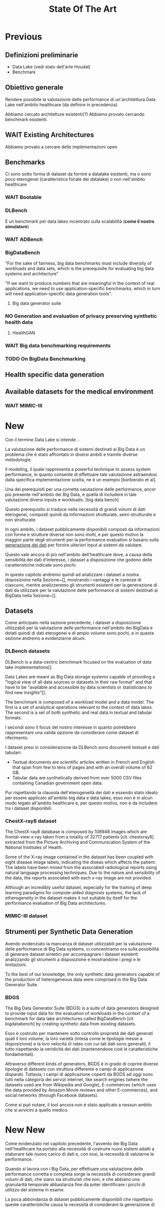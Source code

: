 #+title: State Of The Art
* Previous
** Definizioni preliminarie
- Data Lake (vedi stato dell'arte Houdal)
- Benchmark

** Obiettivo generale
Rendere possibile la valutazione delle performance di un'architettura Data Lake nell'ambito healthcare (da definire in precedenza).

Abbiamo cercato architetture esistenti(?)
Abbiamo provato cercando benchmark esistenti.

** WAIT Existing Architectures
Abbiamo provato a cercare delle implementazioni open

** Benchmarks
Ci sono sotto forma di dataset da fornire a datalake esistenti, ma o sono poco eterogenei (caratteristica focale dei datalake) o non nell'ambito healthcare

*** WAIT Bootable

*** DLBench
È un benchmark per data lakes incentrato sulla scalabilità (*come il nostro simulatore*)
# Potremmo definire il nostro lavoro in questo contesto, come parte di un benchmark più grande incentrato sulla scalabilità (?).

*** WAIT ADBench

*** BigDataBench
"For the sake of fairness, big data benchmarks must include diversity of workloads and data sets, which is the prerequisite for evaluating big data systems and architecture"

"If we want to produce numbers that are meaningful in the context of real applications, we need to use application-specific benchmarks, which in turn will need application-specific data generation tools".

**** Big data generator suite

*** NO Generation and evaluation of privacy preserving synthetic health data

**** HealthGAN

*** WAIT Big data benchmarking requirements

*** TODO On BigData Benchmarking

** Health specific data generation


** Available datasets for the medical environment

*** WAIT MIMIC-III

* New
# Preliminary term explanations
Con il termine Data Lake si intende ..

La valutazione delle performance di sistemi destinati ai Big Data è un problema che è stato affrontato in diversi ambiti e tramite diverse metodologie.
# %#TODO: descrivi data lakes e big data
Il modeling, il quale rappresenta a powerful technique to assess system performance, in quanto consente di effettuare tale valutazione astraendosi dalla specifica implementazione scelta, ne è un esempio [barbierato et al].
# %#TODO: cit barbierato et al

Una dei prerequisiti per una corretta valutazione delle performance, ancor più presente nell'ambito dei Big Data, è quella di includere in tale valutazione diversi inputs e workloads. [big data bench]
# %#TODO: cit bigdatabence
# Più in particolare, essendo il problema incentrato sulla valutazione di strutture destinate ad ospitare Data Lakes, tale necessità si accompagna a quella di utilizzare data sets _eterogenei_, che coprano quindi informazioni strutturate, semi-strutturate e non strutturate.
Questo prerequisito si traduce nella necessità di grandi volumi di dati eterogenei, composti quindi da informazioni strutturate, semi-strutturate e non strutturate.

In ogni ambito, i dataset pubblicamente disponibili composti da informazioni con forme e strutture diverse non sono molti, e per questo motivo la maggior parte degli strumenti per la performance evaluation si basano sulla _generazione dei dati_ per fornire ulteriori input ai sistemi da valutare.

Questo vale ancora di più nell'ambito dell'healthcare dove, a causa della sensibilità dei dati d'interesse, i dataset a disposizione che godono delle caratteristiche indicate sono pochi.

In questo capitolo andremo quindi ad analizzare i dataset a nostra disposizione nella Sezione~[], mostrando i vantaggi e le carenze di ciascuno, mentre analizzeremo gli strumenti esistenti per la generazione di dati da utilizzare per la valutazione delle performance di sistemi destinati ai BigData nella Sezione~[].

** Datasets
Come anticipato nella sezione precedente, i dataset a disposizione utilizzabili per la valutazione delle performance nell'ambito dei BigData e dotati quindi di dati eterogenei e di ampio volume sono pochi, e in questa sezione andremo a evidenziarne alcuni.

*** DLBench datasets
DLBench is a data-centric benchmark focused on the evaluation of data lake implementations[].
# %#TODO: citazione DLBench

Data Lakes are meant as Big Data storage systems capable of providing a "logical view of all data sources or datasets in their raw format" and that have to be "available and accessible by data scientists or statisticians to find new insights"[].
# %#TODO: citazione the next information architecture evolution: The data lake wave.

The benchmark is composed of a workload model and a data model.
The first is a set of analytical operations relevant to the context of data lakes.
The second is a set of both synthetic and real data in textual and tabular formats.

I secondi sono il focus del nostro interesse in quanto potrebbero rappresentare una valida opzione da considerare come dataset di riferimento.

I dataset presi in considerazione da DLBench sono documenti testuali e dati tabulari:
- Textual documents are scientific articles written in French and English that span from few to tens of pages and with an overall volume of 62 GB.
- Tabular data are synthetically derived from over 5000 CSV files containing Canadian government open data.

Pur rispettando la clausola dell'eterogeneità dei dati e essendo stato ideato per essere applicato all'ambito big data e data lakes, esso non è in alcun modo legato all'ambito healthcare e, per questo motivo, non è da includere tra i dataset disponibili.

*** ChestX-ray8 dataset
The ChestX-ray8 database is composed by 108948 images which are frontal-view x-ray taken from a totality of 32717 patients [cit. chestxray8] extracted from the Picture Archiving and Communication System of the National Institutes of Health.
# %#!TODO: cit chestx-ray8
Some of the X-ray image contained in the dataset has been coupled with eight disease image labels, indicating the diseas which affects the patient.
The labels have been mined from the associated radiological reports using natural language processing techniques.
Due to the nature and sensibility of the data, the reports associated with each x-ray image are not provided.

Although an incredibly useful dataset, expecially for the training of deep learning paradigms for compute-aided diagnosis systems, the lack of etherogeneity in the dataset makes it not suitable by itself for the performance evaluation of Big Data architectures.

*** MIMIC-III dataset

** Strumenti per Synthetic Data Generation
Avendo evidenziato la mancanza di dataset utilizzabili per la valutazione delle performance di Big Data systems, ci concentriamo ora sulla possibilità di generare dataset sintetici per accompagnare i dataset esistenti analizzando gli strumenti a disposizione e mostrandone i pregi e le limitazioni.

To the best of our knowledge, the only synthetic data generators capable of the production of heterogeneous data were comprised in the Big Data Generator Suite.

*** BDGS
The Big Data Generator Suite (BDGS) is a suite of data generators designed to provide input data for the evaluation of workloads in the context of a benchmark for data lake architectures called BigDataBench [cit bigdatabench] by creating synthetic data from existing datasets.

Esso è costruito per mantenere sotto controllo proprietà dei dati generati quali il loro volume, la loro varietà (intesa come le tipologie messe a disposizione) e la loro velocità (il rateo con cui tali dati sono generati), il tutto rispettando la veridicità dei dati (mantenendone cioè le caratteristiche fondamentali).

Attraverso different kinds of generators, BGDS è in grado di coprire diverse tipologie di datasets con struttura differente e campi di applicazione disparati.
Tuttavia, i campi di applicazione coperti da BGDS ad oggi sono tutti nella categoria dei servizi internet, like search engines (where the datasets used are from Wikipedia and Google), E-commerces (which uses the data provided by Amazon Movie reviews and other E-commerces), and social networks (through Facebook datasets).

Come si può notare, il tool ancora non è stato applicato a nessun ambito che si avvicini a quello medico.

# *** HealthGAN (& medGAN)
# HealthGAN is a data generation tool geared towards the generation of synthetic health-related data.

# As the name implies, it is based on Generative Adversarial Networks, an emerging technique for unsupervised learning commonly used for image synthesis and editing[cit Generative Adversarial Networks].
# # %#TODO: cit generative adversarial

# The reference dataset used for the generation of data is MIMIC-III, a publicly available dataset consisting of the medical records of multiple intensive care unit patients.[cit mimic]
# # %#TODO: cit mimic-III

# It was applied on different case studies, such as:
# - Education, for which the generator was used to produce synthetic datasets for the students of the Rensselaer Polytechnic Institute, that had to create a model capable of predicting the mortality for 20000 synthetic test patients records.
# - Research, in which the synthetic data generated by HealthGAN was used to reproduce the results of three research studies performed on MIMIC-III (namely "the impact of race on ICU mortality"[?], the "mortality of elderly patients in ICU"[?] and "mortality of Acute Kidney Injury"[?]).

# The limitation of the tool in the setting of performance evaluation is evident if we consider its outputs; the GAN, in fact, only generates a single health record per patient and, thus, is not representative of real medical records.

# For this reason, it cannot be used for our performance evvaluation purposes.

# **** Genera dati completi
# **** Non è rappresentativa in quanto genera un solo record per paziente [cit synthetic event time series]
# **** Anche lui è basato su MIMIC-III

* New New
# TODO: intro
Come evidenziato nel capitolo precedente, l'avvento dei Big Data nell'healthcare ha portato alla necessità di costruire nuovi sistemi adatti a elaborare tale nuovo carico di dati e, con essi, la necessità di valutarne le performance.

# Tuttavia, la valutazione delle performance di tali sistemi e l'assessment delle architetture necessarie per implementarli è reso difficoltoso dalla natura sensibile dei dati trattati, che quindi non possono essere facilmente reperiti per caratterizzare il carico di lavoro che il sistema dovrà supportare.

Quando si lavora con i Big Data, per effettuare una valutazione delle performance corretta e completa sorge la necessità di considerare grandi volumi di dati, che siano sia strutturati che non, e che abbiano una granularità temporale abbastanza fine da poter identificare i picchi di utilizzo del sistema in esame.

La poca abbondanza di dataset pubblicamente disponibili che rispettano queste caratteristiche causa la necessità di considerare la generazione di dati sintetici per effettuare tale valutazione.

In questo capitolo andremo quindi evidenziare, nella Sezione~[], i generatori presenti nella letteratura per l'ambito in esame.

Dato che ogni generatore di dati sintetici deve essere basato su un dataset esistente per garantire la veridicità dei dati generati, andremo anche ad analizzare i dataset disponibili nella letteratura nella Sezione~[].
Le features ricercate per questi dataset sono:
\begin{itemize}
    \item L'eterogeneità dei dati, intesa come la necessità di contenere dati strutturati, parzialmente strutturati e non strutturati.
    \item Un alto livello di granularità temporale, inteso come la necessità di analizzare eventi che avvengono anche in intervalli di tempo abbastanza brevi.
    \item Un volume di dati abbastanza grande da permettere di rendere il simulatore realistico.
\end{itemize}

** Dataset
Nella letteratura, i dataset pubblicamente disponibili con le caratteristiche ricercate sono molto pochi.

Il primo dataset considerato è stato il New Zealand National Minimal dataset, una "collection of public and private hospital discharge information, including clinical information, for inpatients and day patients" [].
Per quanto rispettasse la richiesta del volume, coprendo le degenze di tutti i pazienti degli ospedali pubblici neozelandesi dal 1993, esso non è stato ritenuto abbastanza granulare per gli scopi presentati (non contiene le osservazioni raccolte sui pazienti durante la loro degenza ma solo le informazioni registrate durante il discharge) e non abbastanza eterogeneo (contenendo solo dati tabulari).
# TODO cit new zealand national minimal dataset

Un altro dataset considerato per l'analisi è stato il dataset ChestX-ray8, a dataset of X-ray images of over 30000 patients []. Purtroppo, i radiological reports associated a ciascuna immagine non sono inclusi nel dataset, limitandone fortemente l'eterogeneità e, quindi, l'utilità.
# TODO cit chestxray8

L'unico dataset ritenuto abbastanza vasto, eterogeneo e granulare da poter essere utilizzato come riferimento per la creazione del generatore è stato MIMIC-III [].
Esso contiene i dati raccolti dall'ospedale Beth Israel di Boston nell'arco di 11 anni associati a oltre 40000 pazienti, e comprende, oltre a una grande quantità di dati tabulari strutturati rilevati e collocati temporalmente con precisione al minuto, anche le note mediche rilasciate dai caregiver dei pazienti.
Inoltre, esso è associato a un database contenente una moltitudine di segnali fisiologici rilevati durante le permanenze dei pazienti, che aumenta ancora di più l'eterogeneità del dataset.

** TODO Synthetic Generators

Una metodologia di machine learning comunemente utilizzata per la generazione di dati sintetici nell'ambito dell'healthcare sono le Generative Adversarial Networks (abbreviate a GAN).
A GAN is a kind of artificial intelligence algorithm based on an adversarial training system, where two competing models (a generator model and a discriminator model) are trained against each other [].
# TODO citazione GAN

They have been used in medGAN [], a generator that focuses on privacy preserving synthetic health data, che però è in grado di generare solo valori binari o, al più, interi, limitando fortemente la sua utilità.
# TODO: medgan (multi-label)

An evolution of medGAN is provided in healthGAN [], which is capable of the simulation of real-distributed values, rimanendo però limitato nell'eterogeneità dei dati simulati.
# healthgan generation and evaluation of privacy

In [] is proposed SmoothGAN, a new approach for the generation of high quality synthetic data that maintains important relations and factors in the original data, that is not focused on following the time distribution of the original data and that does not seem to have a functioning implementation.
# cit smoothGAN

Inoltre, in [], GANs were also used to model the MIMIC-III data set and generate heterogeneous data, but their focus was again not sulle tempistiche dei dati, che sono state omesse dall'output del generatore.
# TODO generation of heterogeneous ...

Between the synthetic data generators not based on GANs but that focus on the distribution of the data we can find Synthea [], a tool suite that focuses on the generation of health records during the entire life time of the patients, that lacks the granularity to be used for performance evaluation purposes.
# TODO SYnthea

*** Summary

In questo capitolo abbiamo mostrato la mancanza di generatori sintetici adatti alla valutazione delle performance di sistemi BigData tramite metodi di modellazione, evidenziando la loro necessità.
Abbiamo inoltre mostrato come la maggioranza dei pochi dataset a disposizione non possano essere presi come riferimento per lo sviluppo di un nuovo generatore, data la loro carenza in una o più caratteristiche necessarie.
